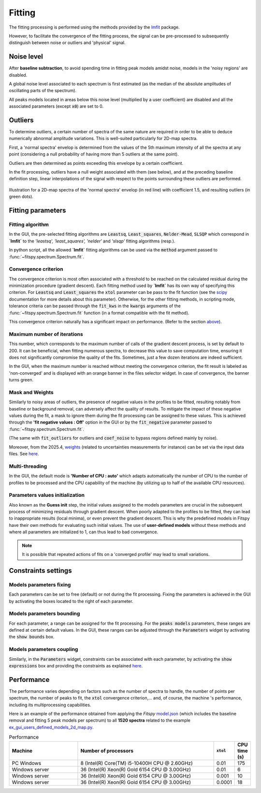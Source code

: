 Fitting
=======

The fitting processing is performed using the methods provided by the `lmfit <https://lmfit.github.io//lmfit-py/>`_ package.

However, to facilitate the convergence of the fitting process, the signal can be pre-processed to subsequently distinguish between noise or outliers and 'physical' signal.


Noise level
-----------

After **baseline subtraction**, to avoid spending time in fitting peak models amidst noise, models in the 'noisy regions' are disabled.

A global noise level associated to each spectrum is first estimated (as the median of the absolute amplitudes of oscillating parts of the spectrum).

All peaks models located in areas below this noise level (multiplied by a user coefficient) are disabled and all the associated parameters (except :code:`x0`) are set to 0.


Outliers
--------

To determine outliers, a certain number of spectra of the same nature are required in order to be able to deduce numerically abnormal amplitude variations. This is well-suited particularly for 2D-map spectra.

First, a 'normal spectra' envelop is determined from the values of the 5th maximum intensity of all the spectra at any point (considering a null probability of having more than 5 outliers at the same point).

Outliers are then determined as points exceeding this envelope by a certain coefficient.

In the fit processing, outliers have a null weight associated with them (see below), and at the preceding baseline definition step, linear interpolations of the signal with respect to the points surrounding these outliers are performed.

.. figure::  ../_static/outliers.png
   :align:   center
   :width:   100%

   Illustration for a 2D-map spectra of the 'normal spectra' envelop (in red line) with coefficient 1.5, and resulting outliers (in green dots).


Fitting parameters
------------------

Fitting algorithm
~~~~~~~~~~~~~~~~~

In the GUI, the pre-selected fitting algorithms  are :code:`Leastsq`, :code:`Least_squares`, :code:`Nelder-Mead`, :code:`SLSQP` which correspond in **`lmfit`** to the *'leastsq', 'least_squares', 'nelder'* and *'slsqp'* fitting algorithms (resp.).

In python script, all the allowed **`lmfit`** fitting algorithms can be used via the :code:`method` argument passed to :func:`~fitspy.spectrum.Spectrum.fit`.


Convergence criterion
~~~~~~~~~~~~~~~~~~~~~

The convergence criterion is most often associated with a threshold to be reached on the calculated residual during the minimization procedure (gradient descent). Each fitting method used by **`lmfit`** has its own way of specifying this criterion.
For :code:`Leastsq` and :code:`Least_squares` the :code:`xtol` parameter can be pass to the fit function (see the `scipy <https://docs.scipy.org/doc/scipy/reference/generated/scipy.optimize.least_squares.html>`_ documentation for more details about this parameter). Otherwise, for the other fitting methods, in scripting mode, tolerance criteria can be passed through the :code:`fit_kws` in the :code:`kwargs` arguments of the :func:`~fitspy.spectrum.Spectrum.fit` function (in a format compatible with the fit method).

This convergence criterion naturally has a significant impact on performance. (Refer to the section `above <fitting.html#performance>`_).


Maximum number of iterations
~~~~~~~~~~~~~~~~~~~~~~~~~~~~

This number, which corresponds to the maximum number of calls of the gradient descent process, is set by default to 200. It can be beneficial, when fitting numerous spectra, to decrease this value to save computation time, ensuring it does not significantly compromise the quality of the fits. Sometimes, just a few dozen iterations are indeed sufficient.

In the GUI, when the maximum number is reached without meeting the convergence criterion, the fit result is labeled as 'non-converged' and is displayed with an orange banner in the files selector widget. In case of convergence, the banner turns green.


Mask and Weights
~~~~~~~~~~~~~~~~

Similarly to noisy areas of outliers, the presence of negative values in the profiles to be fitted, resulting notably from baseline or background removal, can adversely affect the quality of results. To mitigate the impact of these negative values during the fit, a mask to ignore them during the fit processing can be assigned to these values. This is achieved through the **'fit negative values : Off'** option in the GUI or by the :code:`fit_negative` parameter passed to :func:`~fitspy.spectrum.Spectrum.fit`.

(The same with :code:`fit_outliers` for outliers and :code:`coef_noise` to bypass regions defined mainly by noise).

Moreover, from the 2025.4, `weights <https://lmfit.github.io/lmfit-py/model.html#lmfit.model.weights>`_ (related to uncertainties measurements for instance) can be set via the input data files. See `here <input_data.html#d-spectrum>`_.


Multi-threading
~~~~~~~~~~~~~~~

In the GUI, the default mode is **'Number of CPU : auto'** which adapts automatically the number of CPU to the number of profiles to be processed and the CPU capability of the machine (by utilizing up to half of the available CPU resources).


Parameters values initialization
~~~~~~~~~~~~~~~~~~~~~~~~~~~~~~~~

Also known as the **Guess init** step, the initial values assigned to the models parameters are crucial in the subsequent process of minimizing residuals through gradient descent. When poorly adapted to the profiles to be fitted, they can lead to inappropriate results (local minima), or even prevent the gradient descent. This is why the predefined models in Fitspy have their own methods for evaluating such initial values. The use of **user-defined models** without these methods and where all parameters are initialized to 1, can thus lead to bad convergence.

.. note::
    It is possible that repeated actions of fits on a 'converged profile' may lead to small variations.


Constraints settings
--------------------

Models parameters fixing
~~~~~~~~~~~~~~~~~~~~~~~~

Each parameters can be set to free (default) or not during the fit processing. Fixing the parameters is achieved in the GUI by activating the boxes located to the right of each parameter.


Models parameters bounding
~~~~~~~~~~~~~~~~~~~~~~~~~~

For each parameter, a range can be assigned for the fit processing. For the :code:`peaks models` parameters, these ranges are defined at certain default values. In the GUI, these ranges can be adjusted through the :code:`Parameters` widget by activating the  :code:`show bounds` box.


Models parameters coupling
~~~~~~~~~~~~~~~~~~~~~~~~~~

Similarly, in the :code:`Parameters` widget, constraints can be associated with each parameter, by activating the :code:`show expressions` box and providing the constraints as explained `here <gui.html#fitting>`_.


Performance
-----------

The performance varies depending on factors such as the number of spectra to handle, the number of points per spectrum, the number of peaks to fit, the :code:`xtol` convergence criterion,... and, of course, the machine 's performance, including its multiprocessing capabilities.

Here is an example of the performance obtained from applying the `Fitspy` `model.json <https://github.com/CEA-MetroCarac/fitspy/blob/main/examples/data/2D_maps/model.json>`_ (which includes the baseline removal and fitting 5 peak models per spectrum) to all **1520 spectra** related to the example `ex_gui_users_defined_models_2d_map.py <https://github.com/CEA-MetroCarac/fitspy/tree/main/examples/ex_gui_users_defined_models_2d_map.py>`_.

.. list-table:: Performance
   :widths: 25 50 5 5
   :header-rows: 1
   :align: center

   * - Machine
     - Number of processors
     - :code:`xtol`
     - CPU time (s)
   * - PC Windows
     - 8 (Intel(R) Core(TM) i5-10400H CPU @ 2.60GHz)
     - 0.01
     - 175
   * - Windows server
     - 36 (Intel(R) Xeon(R) Gold 6154 CPU @ 3.00GHz)
     - 0.01
     - 6
   * - Windows server
     - 36 (Intel(R) Xeon(R) Gold 6154 CPU @ 3.00GHz)
     - 0.001
     - 10
   * - Windows server
     - 36 (Intel(R) Xeon(R) Gold 6154 CPU @ 3.00GHz)
     - 0.0001
     - 18